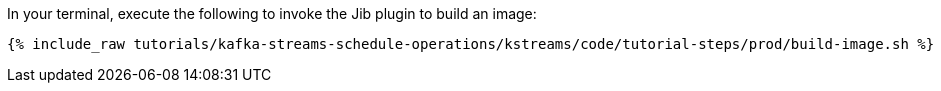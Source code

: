 In your terminal, execute the following to invoke the Jib plugin to build an image:

+++++
<pre class="snippet"><code class="shell">{% include_raw tutorials/kafka-streams-schedule-operations/kstreams/code/tutorial-steps/prod/build-image.sh %}</code></pre>
+++++
